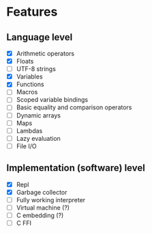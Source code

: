 * Features
** Language level
- [X] Arithmetic operators
- [X] Floats
- [ ] UTF-8 strings
- [X] Variables
- [X] Functions
- [ ] Macros
- [ ] Scoped variable bindings
- [ ] Basic equality and comparison operators
- [ ] Dynamic arrays
- [ ] Maps
- [ ] Lambdas
- [ ] Lazy evaluation
- [ ] File I/O

** Implementation (software) level
- [X] Repl
- [X] Garbage collector
- [-] Fully working interpreter
- [ ] Virtual machine (?)
- [ ] C embedding (?)
- [ ] C FFI
